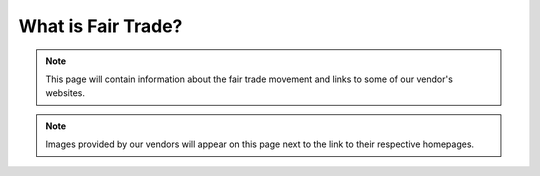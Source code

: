 
.. _aboutft:

##############################
What is Fair Trade?
##############################

.. note:: This page will contain information about the fair trade movement and 
   links to some of our vendor's websites.
   
.. note:: Images provided by our vendors will appear on this page next to the link to
   their respective homepages.